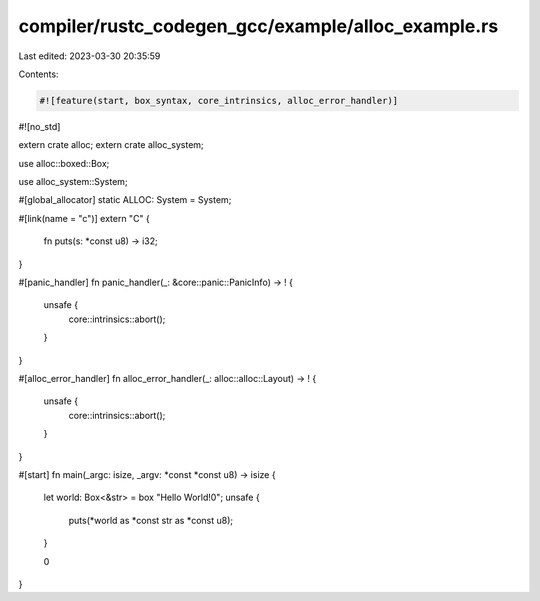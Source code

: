compiler/rustc_codegen_gcc/example/alloc_example.rs
===================================================

Last edited: 2023-03-30 20:35:59

Contents:

.. code-block:: rs

    #![feature(start, box_syntax, core_intrinsics, alloc_error_handler)]
#![no_std]

extern crate alloc;
extern crate alloc_system;

use alloc::boxed::Box;

use alloc_system::System;

#[global_allocator]
static ALLOC: System = System;

#[link(name = "c")]
extern "C" {
    fn puts(s: *const u8) -> i32;
}

#[panic_handler]
fn panic_handler(_: &core::panic::PanicInfo) -> ! {
    unsafe {
        core::intrinsics::abort();
    }
}

#[alloc_error_handler]
fn alloc_error_handler(_: alloc::alloc::Layout) -> ! {
    unsafe {
        core::intrinsics::abort();
    }
}

#[start]
fn main(_argc: isize, _argv: *const *const u8) -> isize {
    let world: Box<&str> = box "Hello World!\0";
    unsafe {
        puts(*world as *const str as *const u8);
    }

    0
}


